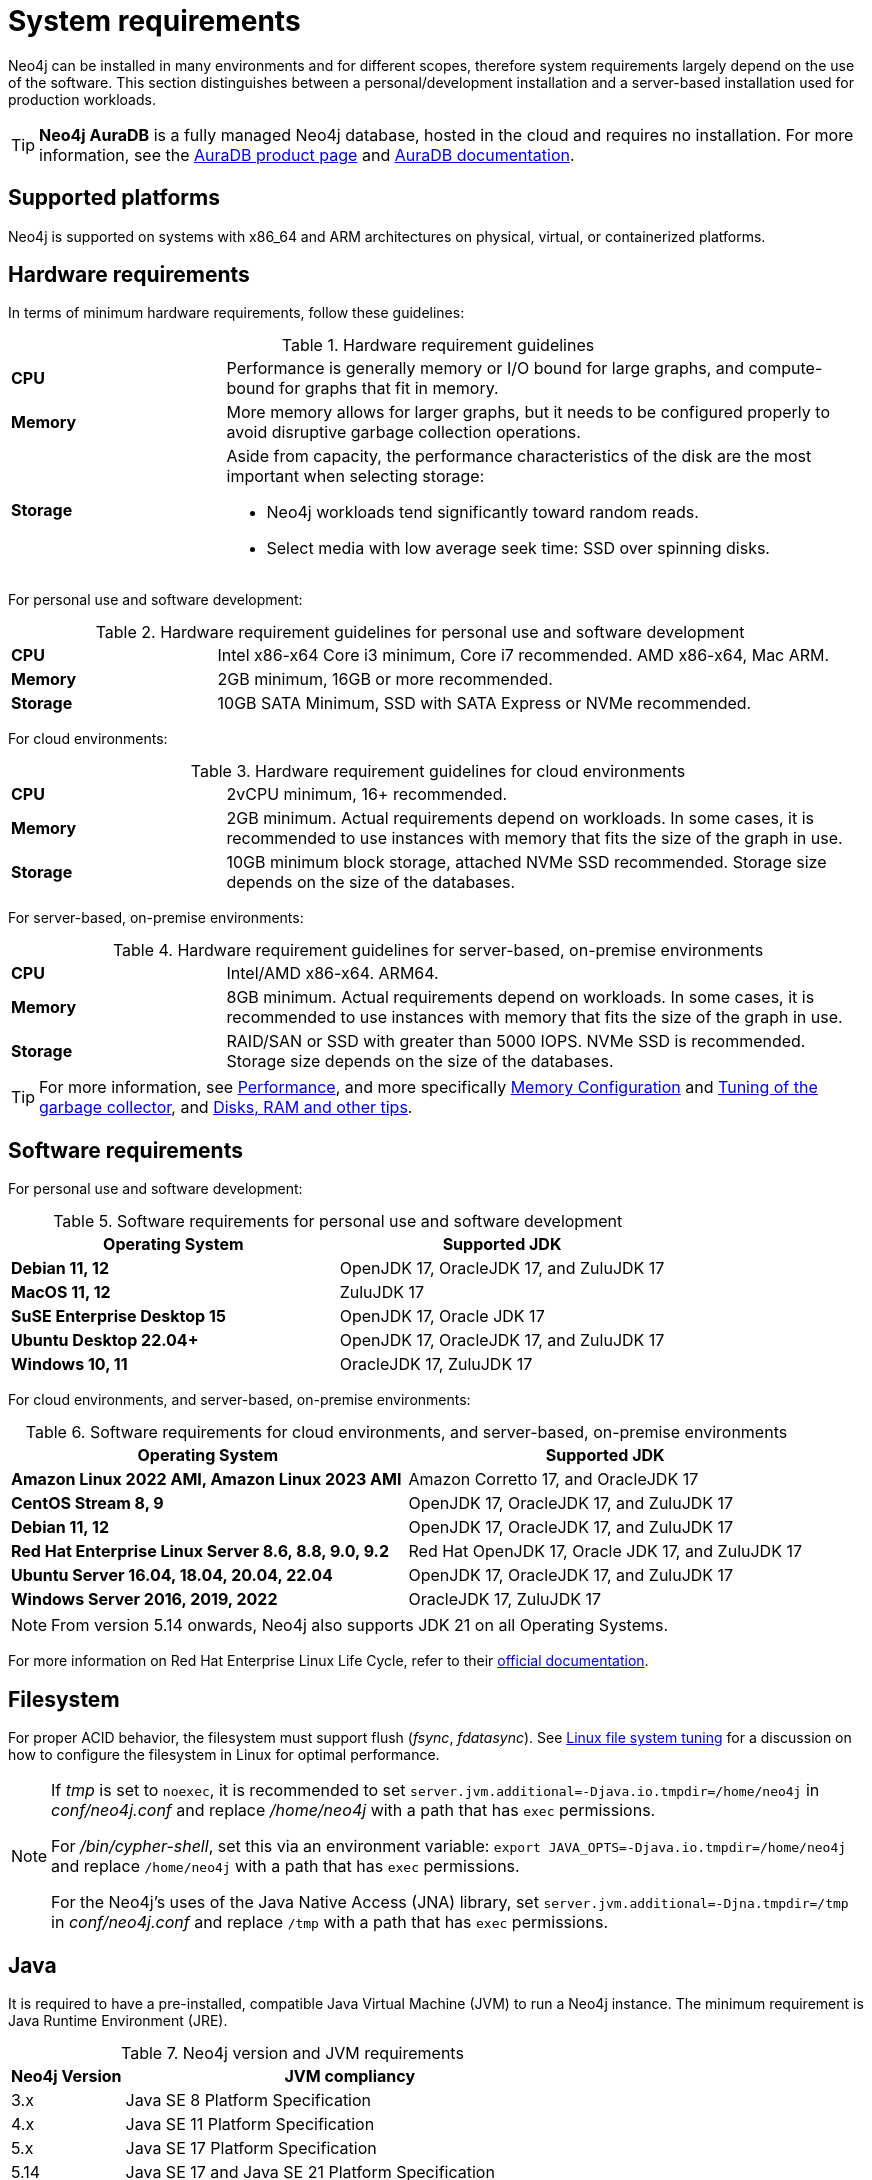:description: An overview of the system requirements for running Neo4j in a production environment.
[[deployment-requirements]]
= System requirements

Neo4j can be installed in many environments and for different scopes, therefore system requirements largely depend on the use of the software.
This section distinguishes between a personal/development installation and a server-based installation used for production workloads.


[TIP]
====
*Neo4j AuraDB* is a fully managed Neo4j database, hosted in the cloud and requires no installation.
For more information, see the link:https://neo4j.com/aura/[AuraDB product page] and link:https://neo4j.com/docs/aura/current/[AuraDB documentation].
====


[[deployment-requirements-platforms]]
== Supported platforms

Neo4j is supported on systems with x86_64 and ARM architectures on physical, virtual, or containerized platforms.


[[deployment-requirements-hardware]]
== Hardware requirements

In terms of minimum hardware requirements, follow these guidelines:

.Hardware requirement guidelines
[cols="1,3a"]
|===
| *CPU*     | Performance is generally memory or I/O bound for large graphs, and compute-bound for graphs that fit in memory.
| *Memory*  | More memory allows for larger graphs, but it needs to be configured properly to avoid disruptive garbage collection operations.

| *Storage* | Aside from capacity, the performance characteristics of the disk are the most important when selecting storage:

* Neo4j workloads tend significantly toward random reads.
* Select media with low average seek time: SSD over spinning disks.
|===

For personal use and software development:

.Hardware requirement guidelines for personal use and software development
[cols="1,3a"]
|===
| *CPU*     | Intel x86-x64 Core i3 minimum, Core i7 recommended. AMD x86-x64, Mac ARM.
| *Memory*  | 2GB minimum, 16GB or more recommended.
| *Storage* | 10GB SATA Minimum, SSD with SATA Express or NVMe recommended.
|===

For cloud environments:

.Hardware requirement guidelines for cloud environments
[cols="1,3a"]
|===
| *CPU*     | 2vCPU minimum, 16+ recommended.
| *Memory*  | 2GB minimum.
Actual requirements depend on workloads.
In some cases, it is recommended to use instances with memory that fits the size of the graph in use.
| *Storage* | 10GB minimum block storage, attached NVMe SSD recommended.
Storage size depends on the size of the databases.
|===

For server-based, on-premise environments:

.Hardware requirement guidelines for server-based, on-premise environments
[cols="1,3a"]
|===
| *CPU*     | Intel/AMD x86-x64. ARM64.
| *Memory*  | 8GB minimum.
Actual requirements depend on workloads.
In some cases, it is recommended to use instances with memory that fits the size of the graph in use.
| *Storage* | RAID/SAN or SSD with greater than 5000 IOPS.
NVMe SSD is recommended.
Storage size depends on the size of the databases.
|===

[TIP]
====
For more information, see xref:performance/index.adoc[Performance], and more specifically xref:performance/memory-configuration.adoc[Memory Configuration] and xref:performance/gc-tuning.adoc[Tuning of the garbage collector], and xref:performance/disks-ram-and-other-tips.adoc[Disks, RAM and other tips].
====

[[deployment-requirements-software]]
== Software requirements

For personal use and software development:

.Software requirements for personal use and software development
[options="header"]
|===
| Operating System                        | Supported JDK
| *Debian 11, 12*                         | OpenJDK 17, OracleJDK 17, and ZuluJDK 17
| *MacOS 11, 12*                          | ZuluJDK 17
| *SuSE Enterprise Desktop 15*            | OpenJDK 17, Oracle JDK 17
| *Ubuntu Desktop 22.04+*                 | OpenJDK 17, OracleJDK 17, and ZuluJDK 17
| *Windows 10, 11*                        | OracleJDK 17, ZuluJDK 17
|===

For cloud environments, and server-based, on-premise environments:

.Software requirements for cloud environments, and server-based, on-premise environments
[options="header"]
|===
| Operating System                                 | Supported JDK
| *Amazon Linux 2022 AMI, Amazon Linux 2023 AMI*   | Amazon Corretto 17, and OracleJDK 17
| *CentOS Stream 8, 9*                             | OpenJDK 17, OracleJDK 17, and ZuluJDK 17
| *Debian 11, 12*                                  | OpenJDK 17, OracleJDK 17, and ZuluJDK 17
| *Red Hat Enterprise Linux Server 8.6, 8.8, 9.0, 9.2*  | Red Hat OpenJDK 17,  Oracle JDK 17, and ZuluJDK 17
| *Ubuntu Server 16.04, 18.04, 20.04, 22.04*       | OpenJDK 17, OracleJDK 17, and ZuluJDK 17
| *Windows Server 2016, 2019, 2022*                | OracleJDK 17, ZuluJDK 17
|===

[NOTE]
====
From version 5.14 onwards, Neo4j also supports JDK 21 on all Operating Systems.
====

For more information on Red Hat Enterprise Linux Life Cycle, refer to their link:https://access.redhat.com/support/policy/updates/errata/#RHEL8_and_9_Life_Cycle[official documentation].

[[deployment-requirements-filesystem]]
== Filesystem

For proper ACID behavior, the filesystem must support flush (_fsync_, _fdatasync_).
See xref:performance/linux-file-system-tuning.adoc[Linux file system tuning] for a discussion on how to configure the filesystem in Linux for optimal performance.

[NOTE]
====
If  _tmp_ is set to `noexec`, it is recommended to set `server.jvm.additional=-Djava.io.tmpdir=/home/neo4j` in _conf/neo4j.conf_ and replace _/home/neo4j_ with a path that has `exec` permissions.

For _/bin/cypher-shell_, set this via an environment variable: `export JAVA_OPTS=-Djava.io.tmpdir=/home/neo4j` and replace `/home/neo4j` with a path that has `exec` permissions.

For the Neo4j's uses of the Java Native Access (JNA) library, set `server.jvm.additional=-Djna.tmpdir=/tmp` in _conf/neo4j.conf_ and replace `/tmp` with a path that has `exec` permissions.
====

[[deployment-requirements-java]]
== Java

It is required to have a pre-installed, compatible Java Virtual Machine (JVM) to run a Neo4j instance.
The minimum requirement is Java Runtime Environment (JRE).

.Neo4j version and JVM requirements
[cols="20%,80%", options="header"]
|===
| Neo4j Version | JVM compliancy
| 3.x           | Java SE 8 Platform Specification
| 4.x           | Java SE 11 Platform Specification
| 5.x           | Java SE 17 Platform Specification
| 5.14          | Java SE 17 and Java SE 21 Platform Specification
|===

xref:installation/neo4j-desktop.adoc[Neo4j Desktop] is available for developers and personal users.
Neo4j Desktop is bundled with a JVM.
For more information on how to use Neo4j Desktop and its capabilities, see the link:https://neo4j.com/docs/desktop-manual/current/[Neo4j Desktop documentation].

